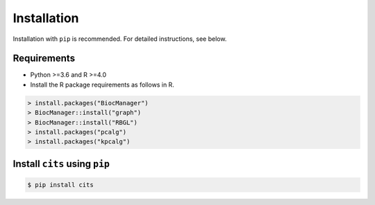 Installation
============

Installation with ``pip`` is recommended. For detailed instructions, see below.

Requirements
------------
- Python >=3.6 and R >=4.0
- Install the R package requirements as follows in R.

.. code-block:: R

	> install.packages("BiocManager")
	> BiocManager::install("graph")
	> BiocManager::install("RBGL")
	> install.packages("pcalg")
	> install.packages("kpcalg")

Install ``cits`` using ``pip``
-------------------------------------

.. code-block:: bash

	$ pip install cits